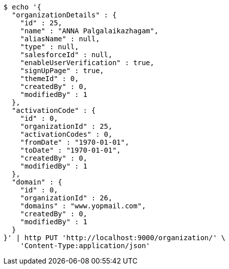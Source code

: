[source,bash]
----
$ echo '{
  "organizationDetails" : {
    "id" : 25,
    "name" : "ANNA Palgalaikazhagam",
    "aliasName" : null,
    "type" : null,
    "salesforceId" : null,
    "enableUserVerification" : true,
    "signUpPage" : true,
    "themeId" : 0,
    "createdBy" : 0,
    "modifiedBy" : 1
  },
  "activationCode" : {
    "id" : 0,
    "organizationId" : 25,
    "activationCodes" : 0,
    "fromDate" : "1970-01-01",
    "toDate" : "1970-01-01",
    "createdBy" : 0,
    "modifiedBy" : 1
  },
  "domain" : {
    "id" : 0,
    "organizationId" : 26,
    "domains" : "www.yopmail.com",
    "createdBy" : 0,
    "modifiedBy" : 1
  }
}' | http PUT 'http://localhost:9000/organization/' \
    'Content-Type:application/json'
----